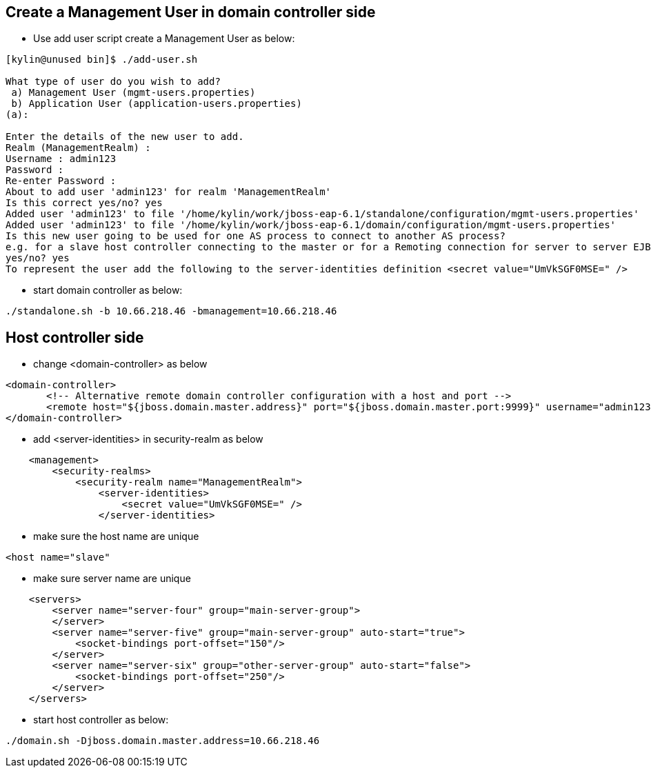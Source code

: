 Create a Management User in domain controller side
--------------------------------------------------

* Use add user script create a Management User as below:
----
[kylin@unused bin]$ ./add-user.sh 

What type of user do you wish to add? 
 a) Management User (mgmt-users.properties) 
 b) Application User (application-users.properties)
(a): 

Enter the details of the new user to add.
Realm (ManagementRealm) : 
Username : admin123
Password : 
Re-enter Password : 
About to add user 'admin123' for realm 'ManagementRealm'
Is this correct yes/no? yes
Added user 'admin123' to file '/home/kylin/work/jboss-eap-6.1/standalone/configuration/mgmt-users.properties'
Added user 'admin123' to file '/home/kylin/work/jboss-eap-6.1/domain/configuration/mgmt-users.properties'
Is this new user going to be used for one AS process to connect to another AS process? 
e.g. for a slave host controller connecting to the master or for a Remoting connection for server to server EJB calls.
yes/no? yes
To represent the user add the following to the server-identities definition <secret value="UmVkSGF0MSE=" />
----

* start domain controller as below:
----
./standalone.sh -b 10.66.218.46 -bmanagement=10.66.218.46
----

Host controller side
--------------------

* change <domain-controller> as below
----
<domain-controller>
       <!-- Alternative remote domain controller configuration with a host and port -->
       <remote host="${jboss.domain.master.address}" port="${jboss.domain.master.port:9999}" username="admin123" security-realm="ManagementRealm"/>
</domain-controller>
----

* add <server-identities> in security-realm as below
----
    <management>
        <security-realms>
            <security-realm name="ManagementRealm">
                <server-identities>
                    <secret value="UmVkSGF0MSE=" />
                </server-identities>
----

* make sure the host name are unique
----
<host name="slave" 
----

* make sure server name are unique
----
    <servers>
        <server name="server-four" group="main-server-group">
        </server>
        <server name="server-five" group="main-server-group" auto-start="true">
            <socket-bindings port-offset="150"/>
        </server>
        <server name="server-six" group="other-server-group" auto-start="false">
            <socket-bindings port-offset="250"/>
        </server>
    </servers>
----

* start host controller as below:
----
./domain.sh -Djboss.domain.master.address=10.66.218.46
----

